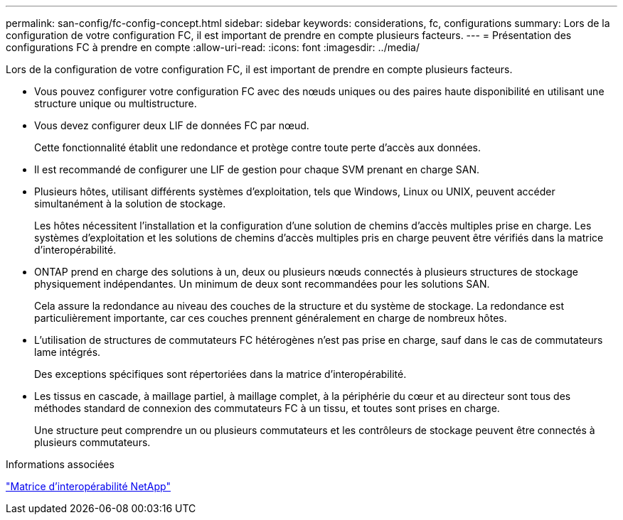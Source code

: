 ---
permalink: san-config/fc-config-concept.html 
sidebar: sidebar 
keywords: considerations, fc, configurations 
summary: Lors de la configuration de votre configuration FC, il est important de prendre en compte plusieurs facteurs. 
---
= Présentation des configurations FC à prendre en compte
:allow-uri-read: 
:icons: font
:imagesdir: ../media/


[role="lead"]
Lors de la configuration de votre configuration FC, il est important de prendre en compte plusieurs facteurs.

* Vous pouvez configurer votre configuration FC avec des nœuds uniques ou des paires haute disponibilité en utilisant une structure unique ou multistructure.
* Vous devez configurer deux LIF de données FC par nœud.
+
Cette fonctionnalité établit une redondance et protège contre toute perte d'accès aux données.

* Il est recommandé de configurer une LIF de gestion pour chaque SVM prenant en charge SAN.
* Plusieurs hôtes, utilisant différents systèmes d'exploitation, tels que Windows, Linux ou UNIX, peuvent accéder simultanément à la solution de stockage.
+
Les hôtes nécessitent l'installation et la configuration d'une solution de chemins d'accès multiples prise en charge. Les systèmes d'exploitation et les solutions de chemins d'accès multiples pris en charge peuvent être vérifiés dans la matrice d'interopérabilité.

* ONTAP prend en charge des solutions à un, deux ou plusieurs nœuds connectés à plusieurs structures de stockage physiquement indépendantes. Un minimum de deux sont recommandées pour les solutions SAN.
+
Cela assure la redondance au niveau des couches de la structure et du système de stockage. La redondance est particulièrement importante, car ces couches prennent généralement en charge de nombreux hôtes.

* L'utilisation de structures de commutateurs FC hétérogènes n'est pas prise en charge, sauf dans le cas de commutateurs lame intégrés.
+
Des exceptions spécifiques sont répertoriées dans la matrice d'interopérabilité.

* Les tissus en cascade, à maillage partiel, à maillage complet, à la périphérie du cœur et au directeur sont tous des méthodes standard de connexion des commutateurs FC à un tissu, et toutes sont prises en charge.
+
Une structure peut comprendre un ou plusieurs commutateurs et les contrôleurs de stockage peuvent être connectés à plusieurs commutateurs.



.Informations associées
https://mysupport.netapp.com/matrix["Matrice d'interopérabilité NetApp"^]
